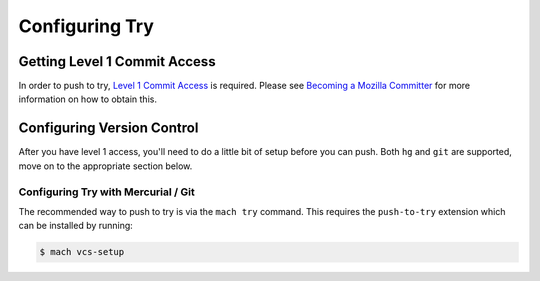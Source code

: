 Configuring Try
===============


Getting Level 1 Commit Access
-----------------------------

In order to push to try, `Level 1 Commit Access`_ is required. Please see `Becoming a Mozilla
Committer`_ for more information on how to obtain this.


Configuring Version Control
---------------------------

After you have level 1 access, you'll need to do a little bit of setup before you can push. Both
``hg`` and ``git`` are supported, move on to the appropriate section below.


Configuring Try with Mercurial / Git
~~~~~~~~~~~~~~~~~~~~~~~~~~~~~~~~~~~~

The recommended way to push to try is via the ``mach try`` command. This requires the
``push-to-try`` extension which can be installed by running:

.. code-block:: shell

    $ mach vcs-setup

.. _Level 1 Commit Access: https://www.mozilla.org/en-US/about/governance/policies/commit/access-policy/
.. _Becoming a Mozilla Committer: https://www.mozilla.org/en-US/about/governance/policies/commit/
